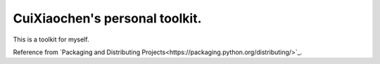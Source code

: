 CuiXiaochen's personal toolkit.
===============================

.. image:: https://travis-ci.org/XiaochenCui/cxctools.svg?branch=master
    :target: https://travis-ci.org/XiaochenCui/cxctools

This is a toolkit for myself.

Reference from `Packaging and Distributing Projects<https://packaging.python.org/distributing/>`_.
